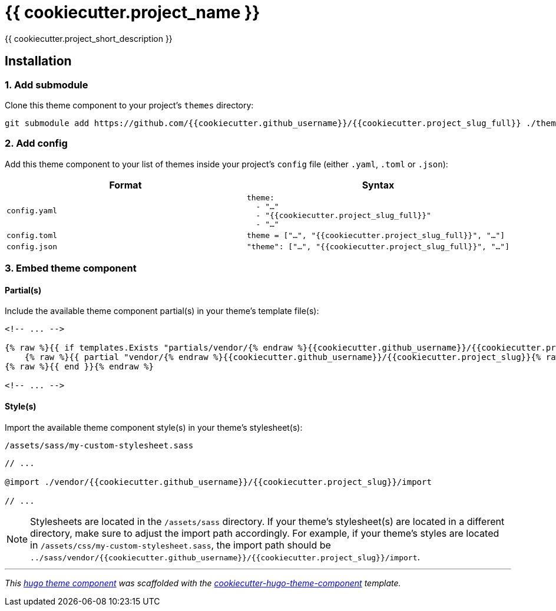 = {{ cookiecutter.project_name }}

{{ cookiecutter.project_short_description }}


== Installation

=== 1. Add submodule

Clone this theme component to your project's `themes` directory:

[source,cmd]
----
git submodule add https://github.com/{{cookiecutter.github_username}}/{{cookiecutter.project_slug_full}} ./themes/{{cookiecutter.project_slug_full}}
----


=== 2. Add config

Add this theme component to your list of themes inside your project's `config` file (either `.yaml`, `.toml` or `.json`):

|===
| Format | Syntax

| `config.yaml`
a|
[source,yaml]
----
theme: 
  - "…"
  - "{{cookiecutter.project_slug_full}}"
  - "…"
----

| `config.toml`
a| [source,toml]
----
theme = ["…", "{{cookiecutter.project_slug_full}}", "…"]
----

| `config.json`
a| [source,json]
----
"theme": ["…", "{{cookiecutter.project_slug_full}}", "…"]
----


|===



=== 3. Embed theme component

==== Partial(s)

Include the available theme component partial(s) in your theme's template file(s):

[source,html]
----
<!-- ... -->

{% raw %}{{ if templates.Exists "partials/vendor/{% endraw %}{{cookiecutter.github_username}}/{{cookiecutter.project_slug}}{% raw %}/include.html" }}{% endraw %}
    {% raw %}{{ partial "vendor/{% endraw %}{{cookiecutter.github_username}}/{{cookiecutter.project_slug}}{% raw %}/include.html" . }}{% endraw %}
{% raw %}{{ end }}{% endraw %}

<!-- ... -->
----


==== Style(s)

Import the available theme component style(s) in your theme's stylesheet(s):

.`/assets/sass/my-custom-stylesheet.sass`
[source,sass]
----
// ...

@import ./vendor/{{cookiecutter.github_username}}/{{cookiecutter.project_slug}}/import

// ...
----

NOTE: Stylesheets are located in the `/assets/sass` directory. If your theme's stylesheet(s) are located in a different directory, make sure to adjust the import path accordingly. For example, if your theme's styles are located in `/assets/css/my-custom-stylesheet.sass`, the import path should be `../sass/vendor/{{cookiecutter.github_username}}/{{cookiecutter.project_slug}}/import`.


***

_This https://gohugo.io/hugo-modules/theme-components/[hugo theme component] was scaffolded with the https://github.com/devidw/cookiecutter-hugo-theme-component[cookiecutter-hugo-theme-component] template._